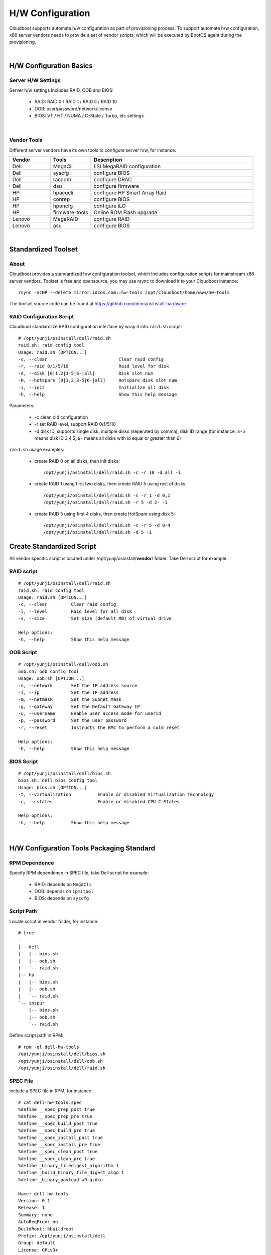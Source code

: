 *********************************************
H/W Configuration 
*********************************************

Cloudboot supports automate h/w configuration as part of provisioning process. To support automate h/w configuration, x86 server vendors needs to provide a set of vendor scripts, which will be executed by BootOS agent during the provisioning.

|

H/W Configuration Basics
==========================

Server H/W Settings 
^^^^^^^^^^^^^^^^^^^^^^^^^^

Server h/w settings includes RAID, OOB and BIOS:

    * RAID: RAID 0 / RAID 1 / RAID 5 / RAID 10 
    * OOB: user/password/network/license
    * BIOS: VT / HT / NUMA / C-State / Turbo, etc settings

|

Vendor Tools
^^^^^^^^^^^^^^^

Different server vendors have its own tools to configure server h/w, for instance:

.. csv-table::
    :header:  Vendor, Tools, Description
    :widths: 5, 5, 20

    Dell, MegaCli, LSI MegaRAID configuration
    Dell, syscfg, configure BIOS
    Dell, racadm, configure DRAC
    Dell, dsu, configure firmware
    HP, hpacucli, configure HP Smart Array Raid
    HP, conrep, configure BIOS
    HP, hponcfg, configure iLO
    HP, firmware-tools, Online ROM Flash upgrade
    Lenovo, MegaRAID, configure RAID
    Lenovo, asu, configure BIOS

|

Standardized Toolset
=============================

About 
^^^^^^^

Cloudboot provides a standardized h/w configuration toolset, which includes configuration scripts for mainstream x86 server vendors. Toolset is free and opensource, you may use rsync to download it to your Cloudboot instance::

    rsync -azHP --delete mirror.idcos.com::hw-tools /opt/cloudboot/home/www/hw-tools

The toolset source code can be found at https://github.com/idcos/osinstall-hardware


RAID Configuration Script
^^^^^^^^^^^^^^^^^^^^^^^^^^^^

Cloudboot standardlize RAID configuration interface by wrap it into ``raid.sh`` script::

    # /opt/yunji/osinstall/dell/raid.sh
    raid.sh: raid config tool
    Usage: raid.sh [OPTION...]
    -c, --clear                           Clear raid config
    -r, --raid 0/1/5/10                   Raid level for disk
    -d, --disk [0|1,2|3-5|6-|all]         Disk slot num
    -H, --hotspare [0|1,2|3-5|6-|all]     Hotspare disk slot num
    -i, --init                            Initialize all disk
    -h, --help                            Show this help message

Parameters:

    * -c clean old configuration
    * -r set RAID level, support RAID 0/1/5/10
    * -d disk ID, supports single disk, multiple disks (seperated by comma), disk ID range (for instance, ``3-5`` means disk ID 3,4,5, ``6-`` means all disks with id equal or greater than 6)


``raid.sh`` usage examples:

    * create RAID 0 on all disks, then init disks::
    
        /opt/yunji/osinstall/dell/raid.sh -c -r 10 -d all -i

    * create RAID 1 using first two disks, then create RAID 5 using rest of disks::

        /opt/yunji/osinstall/dell/raid.sh -c -r 1 -d 0,1
        /opt/yunji/osinstall/dell/raid.sh -r 5 -d 2- -i

    * create RAID 5 using first 4 disks, then create HotSpare using disk 5::

        /opt/yunji/osinstall/dell/raid.sh -c -r 5 -d 0-4
        /opt/yunji/osinstall/dell/raid.sh -d 5 -i

    
Create Standardized Script
===========================

All vendor specific script is located under /opt/yunji/osinstall/**vendor**/ folder. Take Dell script for example:


RAID script
^^^^^^^^^^^^^^

::

    # /opt/yunji/osinstall/dell/raid.sh
    raid.sh: raid config tool
    Usage: raid.sh [OPTION...]
    -c, --clear         Clear raid config
    -l, --level         Raid level for all disk
    -s, --size          Set size (default MB) of virtual drive

    Help options:
    -h, --help          Show this help message


OOB Script
^^^^^^^^^^^^^^

::

    # /opt/yunji/osinstall/dell/oob.sh
    oob.sh: oob config tool
    Usage: oob.sh [OPTION...]
    -n, --network       Set the IP address source
    -i, --ip            Set the IP address
    -m, --netmask       Set the Subnet Mask
    -g, --gateway       Set the Default Gateway IP
    -u, --username      Enable user access mode for userid
    -p, --password      Set the user password
    -r, --reset         Instructs the BMC to perform a cold reset

    Help options:
    -h, --help          Show this help message


BIOS Script
^^^^^^^^^^^^^^^^

::

    # /opt/yunji/osinstall/dell/bios.sh
    bios.sh: dell bios config tool
    Usage: bios.sh [OPTION...]
    -t, --virtualization          Enable or disabled Virtualization Technology
    -c, --cstates                 Enable or disabled CPU C-States

    Help options:
    -h, --help          Show this help message

|


H/W Configuration Tools Packaging Standard
===========================================

RPM Dependence
^^^^^^^^^^^^^^^

Specify RPM dependence in SPEC file, take Dell script for example:

    * RAID: depends on ``MegaCli``
    * OOB: depends on ``ipmitool``
    * BIOS: depends on ``syscfg``

Script Path
^^^^^^^^^^^^^

Locate script in vendor folder, for instance::

    # tree
    .
    |-- dell
    |   |-- bios.sh
    |   |-- oob.sh
    |   `-- raid.sh
    |-- hp
    |   |-- bios.sh
    |   |-- oob.sh
    |   `-- raid.sh
    `-- inspur
        |-- bios.sh
        |-- oob.sh
        `-- raid.sh


Define script path in RPM::

    # rpm -ql dell-hw-tools
    /opt/yunji/osinstall/dell/bios.sh
    /opt/yunji/osinstall/dell/oob.sh
    /opt/yunji/osinstall/dell/raid.sh


SPEC File
^^^^^^^^^^^

Include a SPEC file in RPM, for instance::

    # cat dell-hw-tools.spec
    %define __spec_prep_post true
    %define __spec_prep_pre true
    %define __spec_build_post true
    %define __spec_build_pre true
    %define __spec_install_post true
    %define __spec_install_pre true
    %define __spec_clean_post true
    %define __spec_clean_pre true
    %define _binary_filedigest_algorithm 1
    %define _build_binary_file_digest_algo 1
    %define _binary_payload w9.gzdio

    Name: dell-hw-tools
    Version: 0.1
    Release: 1
    Summary: none
    AutoReqProv: no
    BuildRoot: %buildroot
    Prefix: /opt/yunji/osinstall/dell
    Group: default
    License: GPLv3+
    Vendor: CentOS
    URL: none
    Packager: admin@dell.com

    Requires: MegaCli
    Requires: ipmitool
    Requires: syscfg

    %description
    none

    %prep

    %build

    %install

    %clean

    %files
    %defattr(-,root,root,-)
    /opt/yunji/osinstall/dell/oob.sh
    /opt/yunji/osinstall/dell/raid.sh
    /opt/yunji/osinstall/dell/bios.sh

    %changelog